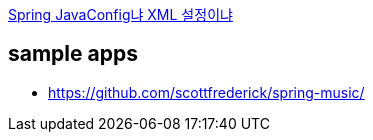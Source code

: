 http://kwon37xi.egloos.com/4853063[Spring JavaConfig냐 XML 설정이냐]

== sample apps
- https://github.com/scottfrederick/spring-music/

